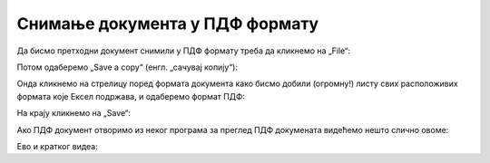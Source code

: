Снимање документа у ПДФ формату
======================================



Да бисмо претходни документ снимили у ПДФ формату треба да кликнемо на „File“:


.. image:: ../../_images/Print29.jpg
   :width: 600px
   :align: center


Потом одаберемо „Save a copy“ (енгл. „сачувај копију“):


.. image:: ../../_images/Print30.jpg
   :width: 600px
   :align: center


Онда кликнемо на стрелицу поред формата документа како бисмо добили (огромну!) листу свих расположивих формата које Ексел подржава, и одаберемо формат ПДФ:


.. image:: ../../_images/Print31.jpg
   :width: 600px
   :align: center


На крају кликнемо на „Save“:


.. image:: ../../_images/Print32.jpg
   :width: 600px
   :align: center


Ако ПДФ документ отворимо из неког програма за преглед ПДФ докумената видећемо нешто слично овоме:


.. image:: ../../_images/Print33.jpg
   :width: 600px
   :align: center

Ево и кратког видеа:

.. ytpopup:: Yu2hLG0wkLs
   :width: 735
   :height: 415
   :align: center

